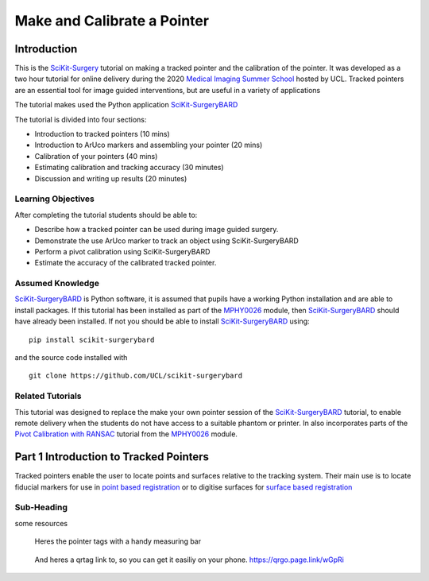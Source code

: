 .. _SummerSchoolPivotCalibration:

Make and Calibrate a Pointer 
============================

Introduction
------------

This is the `SciKit-Surgery`_ tutorial on making a tracked pointer and the 
calibration of the pointer. 
It was developed as a two hour tutorial for online delivery during the 2020
`Medical Imaging Summer School`_ hosted by UCL. Tracked pointers are an essential
tool for image guided interventions, but are useful in a variety of 
applications

The tutorial makes used the Python application `SciKit-SurgeryBARD`_

The tutorial is divided into four sections:

* Introduction to tracked pointers (10 mins)
* Introduction to ArUco markers and assembling your pointer (20 mins)
* Calibration of your pointers (40 mins)
* Estimating calibration and tracking accuracy (30 minutes)
* Discussion and writing up results (20 minutes)

Learning Objectives
^^^^^^^^^^^^^^^^^^^

After completing the tutorial students should be able to:

* Describe how a tracked pointer can be used during image guided surgery.
* Demonstrate the use ArUco marker to track an object using SciKit-SurgeryBARD
* Perform a pivot calibration using SciKit-SurgeryBARD
* Estimate the accuracy of the calibrated tracked pointer.

Assumed Knowledge
^^^^^^^^^^^^^^^^^

`SciKit-SurgeryBARD`_ is Python software, it is assumed that pupils have a working Python installation and are able to install packages. If this tutorial has been installed as part of the `MPHY0026`_ module, then `SciKit-SurgeryBARD`_ should have already been installed. If not you should be able to install `SciKit-SurgeryBARD`_ using:

::

    pip install scikit-surgerybard

and the source code installed with

::

    git clone https://github.com/UCL/scikit-surgerybard


Related Tutorials
^^^^^^^^^^^^^^^^^

This tutorial was designed to replace the make your own pointer session of the `SciKit-SurgeryBARD`_ tutorial, to enable remote delivery when the students do not have access to a suitable phantom or printer. In also incorporates parts of the `Pivot Calibration with RANSAC`_ tutorial from the `MPHY0026`_ module.


Part 1 Introduction to Tracked Pointers
---------------------------------------

Tracked pointers enable the user to locate points and surfaces relative to the tracking system. 
Their main use is to locate fiducial markers for use in `point based registration`_ or to digitise surfaces for `surface based registration`_

Sub-Heading
^^^^^^^^^^^

some resources


.. figure:: https://github.com/UCL/scikit-surgerybard/raw/master/data/pointer_withscale.png
  :width: 20%

  Heres the pointer tags with a handy measuring bar

.. figure:: https://github.com/UCL/scikit-surgerybard/raw/master/data/qrtags/pointer_qr.png
  :width: 20%
  
  And heres a qrtag link to, so you can get it easiliy on your phone. 
  https://qrgo.page.link/wGpRi


.. _`SciKit-Surgery`: https://github.com/UCL/scikit-surgery/wikis/home
.. _`Medical Imaging Summer School`: https://medicss.cs.ucl.ac.uk/
.. _`MPHY0026`: https://mphy0026.readthedocs.io/en/latest/
.. _`SciKit-SurgeryBARD`: https://scikit-surgerybard.readthedocs.io/en/latest/02_4_Register_And_Ovelay.html
.. _`Pivot Calibration with RANSAC`: https://mphy0026.readthedocs.io/en/latest/notebooks/RANSAC.html
.. _`point based registration`: https://mphy0026.readthedocs.io/en/latest/registration/point_based_registration.html
.. _`surface based registration`: https://mphy0026.readthedocs.io/en/latest/registration/surface_based_registration.html
